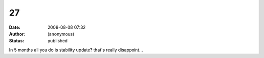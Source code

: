 27
##
:date: 2008-08-08 07:32
:author: (anonymous)
:status: published

In 5 months all you do is stability update? that's really disappoint...
